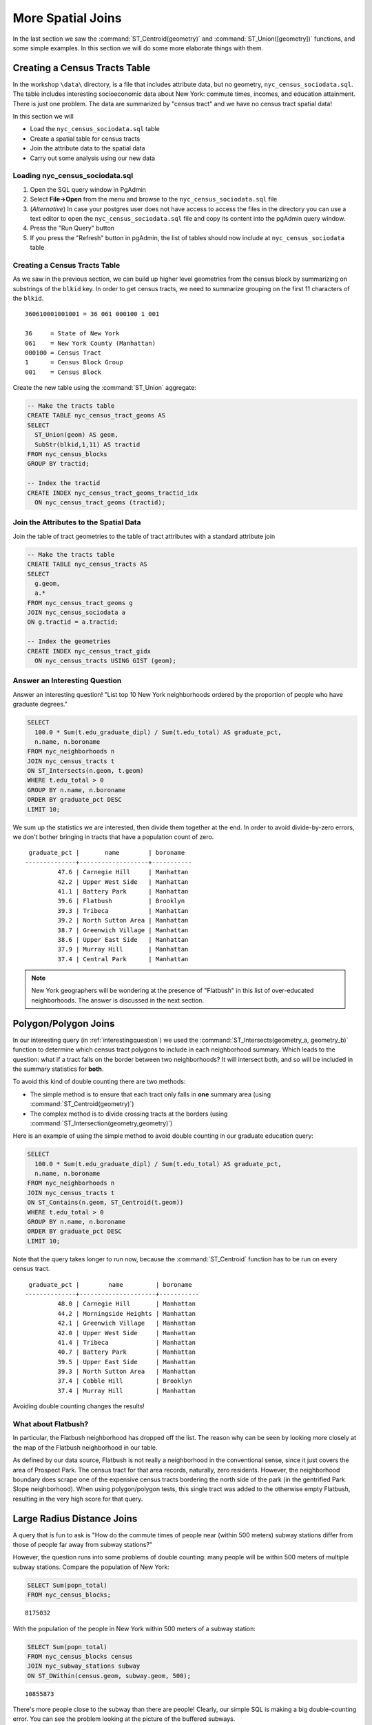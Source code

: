 .. _joins_advanced:

More Spatial Joins
==================

In the last section we saw the :command:`ST_Centroid(geometry)` and :command:`ST_Union([geometry])` functions, and some simple examples. In this section we will do some more elaborate things with them.

.. _creatingtractstable:

Creating a Census Tracts Table
------------------------------

In the workshop ``\data\`` directory, is a file that includes attribute data, but no geometry, ``nyc_census_sociodata.sql``. The table includes interesting socioeconomic data about New York: commute times, incomes, and education attainment. There is just one problem. The data are summarized by "census tract" and we have no census tract spatial data! 

In this section we will

* Load the ``nyc_census_sociodata.sql`` table
* Create a spatial table for census tracts 
* Join the attribute data to the spatial data
* Carry out some analysis using our new data
 
Loading nyc_census_sociodata.sql
~~~~~~~~~~~~~~~~~~~~~~~~~~~~~~~~

#. Open the SQL query window in PgAdmin
#. Select **File->Open** from the menu and browse to the ``nyc_census_sociodata.sql`` file
#. (*Alternative*) In case your postgres user does not have access to access the files in the directory you can use a text editor to open the ``nyc_census_sociodata.sql`` file and copy its content into the pgAdmin query window.
#. Press the "Run Query" button
#. If you press the "Refresh" button in pgAdmin, the list of tables should now include at ``nyc_census_sociodata`` table
 
Creating a Census Tracts Table
~~~~~~~~~~~~~~~~~~~~~~~~~~~~~~
 
As we saw in the previous section, we can build up higher level geometries from the census block by summarizing on substrings of the ``blkid`` key. In order to get census tracts, we need to summarize grouping on the first 11 characters of the ``blkid``.
 
::

  360610001001001 = 36 061 000100 1 001
  
  36     = State of New York
  061    = New York County (Manhattan)
  000100 = Census Tract
  1      = Census Block Group
  001    = Census Block


Create the new table using the :command:`ST_Union` aggregate:
 
.. code-block:: sql
   
   -- Make the tracts table
   CREATE TABLE nyc_census_tract_geoms AS
   SELECT 
     ST_Union(geom) AS geom, 
     SubStr(blkid,1,11) AS tractid
   FROM nyc_census_blocks
   GROUP BY tractid;
     
   -- Index the tractid
   CREATE INDEX nyc_census_tract_geoms_tractid_idx 
     ON nyc_census_tract_geoms (tractid);


Join the Attributes to the Spatial Data
~~~~~~~~~~~~~~~~~~~~~~~~~~~~~~~~~~~~~~~

Join the table of tract geometries to the table of tract attributes with a standard attribute join
  
.. code-block:: sql
  
  -- Make the tracts table
  CREATE TABLE nyc_census_tracts AS
  SELECT 
    g.geom,
    a.*
  FROM nyc_census_tract_geoms g
  JOIN nyc_census_sociodata a
  ON g.tractid = a.tractid;
    
  -- Index the geometries
  CREATE INDEX nyc_census_tract_gidx 
    ON nyc_census_tracts USING GIST (geom);
    

.. _interestingquestion:

Answer an Interesting Question
~~~~~~~~~~~~~~~~~~~~~~~~~~~~~~
     
Answer an interesting question! "List top 10 New York neighborhoods ordered by the proportion of people who have graduate degrees."
  
.. code-block:: sql
  
  SELECT 
    100.0 * Sum(t.edu_graduate_dipl) / Sum(t.edu_total) AS graduate_pct, 
    n.name, n.boroname 
  FROM nyc_neighborhoods n 
  JOIN nyc_census_tracts t 
  ON ST_Intersects(n.geom, t.geom) 
  WHERE t.edu_total > 0
  GROUP BY n.name, n.boroname
  ORDER BY graduate_pct DESC
  LIMIT 10;

We sum up the statistics we are interested, then divide them together at the end. In order to avoid divide-by-zero errors, we don't bother bringing in tracts that have a population count of zero.

::
  
   graduate_pct |       name        | boroname  
  --------------+-------------------+-----------
           47.6 | Carnegie Hill     | Manhattan
           42.2 | Upper West Side   | Manhattan
           41.1 | Battery Park      | Manhattan
           39.6 | Flatbush          | Brooklyn
           39.3 | Tribeca           | Manhattan
           39.2 | North Sutton Area | Manhattan
           38.7 | Greenwich Village | Manhattan
           38.6 | Upper East Side   | Manhattan
           37.9 | Murray Hill       | Manhattan
           37.4 | Central Park      | Manhattan
    
    
.. note::

  New York geographers will be wondering at the presence of "Flatbush" in this list of over-educated neighborhoods. The answer is discussed in the next section.

.. _polypolyjoins:

Polygon/Polygon Joins
---------------------

In our interesting query (in :ref:`interestingquestion`) we used the :command:`ST_Intersects(geometry_a, geometry_b)` function to determine which census tract polygons to include in each neighborhood summary. Which leads to the question: what if a tract falls on the border between two neighborhoods? It will intersect both, and so will be included in the summary statistics for **both**.

.. image:: ./screenshots/centroid_neighborhood.png

To avoid this kind of double counting there are two methods:

* The simple method is to ensure that each tract only falls in **one** summary area (using :command:`ST_Centroid(geometry)`)
* The complex method is to divide crossing tracts at the borders (using :command:`ST_Intersection(geometry,geometry)`)
 
Here is an example of using the simple method to avoid double counting in our graduate education query:

.. code-block:: sql

  SELECT 
    100.0 * Sum(t.edu_graduate_dipl) / Sum(t.edu_total) AS graduate_pct, 
    n.name, n.boroname 
  FROM nyc_neighborhoods n 
  JOIN nyc_census_tracts t 
  ON ST_Contains(n.geom, ST_Centroid(t.geom)) 
  WHERE t.edu_total > 0
  GROUP BY n.name, n.boroname
  ORDER BY graduate_pct DESC
  LIMIT 10;
  
Note that the query takes longer to run now, because the :command:`ST_Centroid` function  has to be run on every census tract.

::

   graduate_pct |        name         | boroname  
  --------------+---------------------+-----------
           48.0 | Carnegie Hill       | Manhattan
           44.2 | Morningside Heights | Manhattan
           42.1 | Greenwich Village   | Manhattan
           42.0 | Upper West Side     | Manhattan
           41.4 | Tribeca             | Manhattan
           40.7 | Battery Park        | Manhattan
           39.5 | Upper East Side     | Manhattan
           39.3 | North Sutton Area   | Manhattan
           37.4 | Cobble Hill         | Brooklyn
           37.4 | Murray Hill         | Manhattan
  
Avoiding double counting changes the results! 

What about Flatbush?
~~~~~~~~~~~~~~~~~~~~

In particular, the Flatbush neighborhood has dropped off the list. The reason why can be seen by looking more closely at the map of the Flatbush neighborhood in our table.

.. image:: ./screenshots/nyc_tracts_flatbush.jpg

As defined by our data source, Flatbush is not really a neighborhood in the conventional sense, since it just covers the area of Prospect Park. The census tract for that area records, naturally, zero residents. However, the neighborhood boundary does scrape one of the expensive census tracts bordering the north side of the park (in the gentrified Park Slope neighborhood). When using polygon/polygon tests, this single tract was added to the otherwise empty Flatbush, resulting in the very high score for that query.

.. _largeradiusjoins:

Large Radius Distance Joins
---------------------------

A query that is fun to ask is "How do the commute times of people near (within 500 meters) subway stations differ from those of people far away from subway stations?"

However, the question runs into some problems of double counting: many people will be within 500 meters of multiple subway stations. Compare the population of New York:

.. code-block:: sql

  SELECT Sum(popn_total)
  FROM nyc_census_blocks;
  
::

  8175032
  
With the population of the people in New York within 500 meters of a subway station:

.. code-block:: sql

  SELECT Sum(popn_total)
  FROM nyc_census_blocks census
  JOIN nyc_subway_stations subway
  ON ST_DWithin(census.geom, subway.geom, 500);
  
::

  10855873

There's more people close to the subway than there are people! Clearly, our simple SQL is making a big double-counting error. You can see the problem looking at the picture of the buffered subways.

.. image:: ./screenshots/subways_buffered.png

The solution is to ensure that we have only distinct census blocks before passing them into the summarization portion of the query. We can do that by breaking our query up into a subquery that finds the distinct blocks, wrapped in a summarization query that returns our answer:

.. code-block:: sql

  WITH distinct_blocks AS (
    SELECT DISTINCT ON (blkid) popn_total
    FROM nyc_census_blocks census
    JOIN nyc_subway_stations subway
    ON ST_DWithin(census.geom, subway.geom, 500)
  )
  SELECT Sum(popn_total)
  FROM distinct_blocks;

::

  5005743

That's better! So a bit over half the population of New York is within 500m (about a 5-7 minute walk) of the subway.



